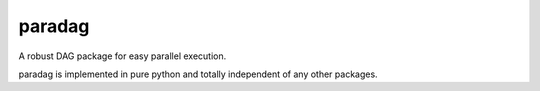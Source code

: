 paradag
=======

.. image:: https://img.shields.io/pypi/v/paradag.svg
   :target: https://pypi.python.org/pypi/paradag
   :alt: PyPI

.. image:: https://travis-ci.org/xianghuzhao/paradag.svg?branch=master
   :target: https://travis-ci.org/xianghuzhao/paradag
   :alt: Travis CI Status

.. image:: https://codeclimate.com/github/xianghuzhao/paradag/badges/gpa.svg
   :target: https://codeclimate.com/github/xianghuzhao/paradag
   :alt: Code Climate

A robust DAG package for easy parallel execution.

paradag is implemented in pure python and totally independent of any
other packages.
